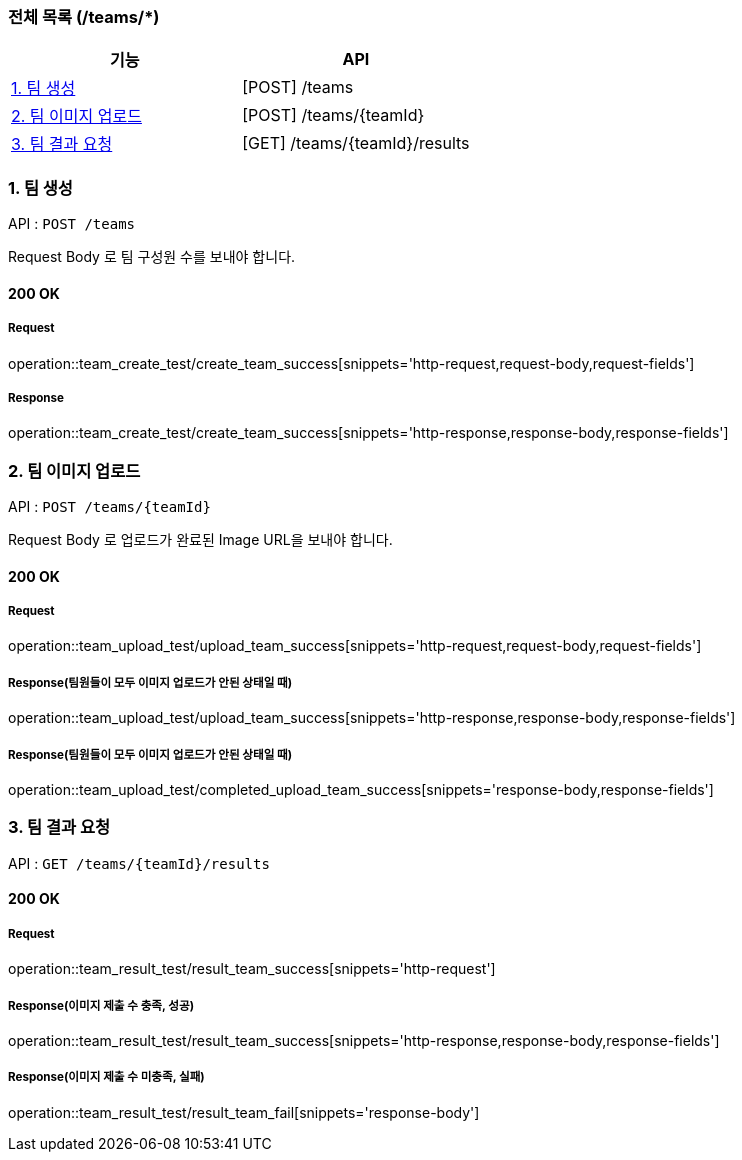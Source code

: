 === 전체 목록 (/teams/*)
[cols=2*]
|===
| 기능 | API

| <<1. 팀 생성>> | [POST] /teams
| <<2. 팀 이미지 업로드>> | [POST] /teams/{teamId}
| <<3. 팀 결과 요청>> | [GET] /teams/{teamId}/results

|===

=== 1. 팀 생성

API : `POST /teams`

Request Body 로 팀 구성원 수를 보내야 합니다.

==== 200 OK

===== Request

operation::team_create_test/create_team_success[snippets='http-request,request-body,request-fields']

===== Response

operation::team_create_test/create_team_success[snippets='http-response,response-body,response-fields']

=== 2. 팀 이미지 업로드

API : `POST /teams/{teamId}`

Request Body 로 업로드가 완료된 Image URL을 보내야 합니다.

==== 200 OK

===== Request

operation::team_upload_test/upload_team_success[snippets='http-request,request-body,request-fields']

===== Response(팀원들이 모두 이미지 업로드가 안된 상태일 때)

operation::team_upload_test/upload_team_success[snippets='http-response,response-body,response-fields']

===== Response(팀원들이 모두 이미지 업로드가 안된 상태일 때)

operation::team_upload_test/completed_upload_team_success[snippets='response-body,response-fields']

=== 3. 팀 결과 요청

API : `GET /teams/{teamId}/results`

==== 200 OK

===== Request

operation::team_result_test/result_team_success[snippets='http-request']

===== Response(이미지 제출 수 충족, 성공)

operation::team_result_test/result_team_success[snippets='http-response,response-body,response-fields']

===== Response(이미지 제출 수 미충족, 실패)
operation::team_result_test/result_team_fail[snippets='response-body']
